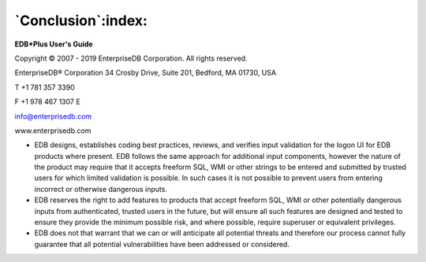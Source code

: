 .. _conclusion:

*******************
`Conclusion`:index:
*******************

**EDB*Plus User's Guide**

Copyright © 2007 - 2019 EnterpriseDB Corporation. All rights reserved.

EnterpriseDB® Corporation
34 Crosby Drive, Suite 201, Bedford, MA 01730, USA

T +1 781 357 3390

F +1 978 467 1307 E

info@enterprisedb.com

www.enterprisedb.com

- EDB designs, establishes coding best practices, reviews, and verifies input validation for the logon UI for EDB products where present. EDB follows the same approach for additional input components, however the nature of the product may require that it accepts freeform SQL, WMI or other strings to be entered and submitted by trusted users for which limited validation is possible. In such cases it is not possible to prevent users from entering incorrect or otherwise dangerous inputs.

- EDB reserves the right to add features to products that accept freeform SQL, WMI or other potentially dangerous inputs from authenticated, trusted users in the future, but will ensure all such features are designed and tested to ensure they provide the minimum possible risk, and where possible, require superuser or equivalent privileges.

- EDB does not that warrant that we can or will anticipate all potential threats and therefore our process cannot fully guarantee that all potential vulnerabilities have been addressed or considered.
